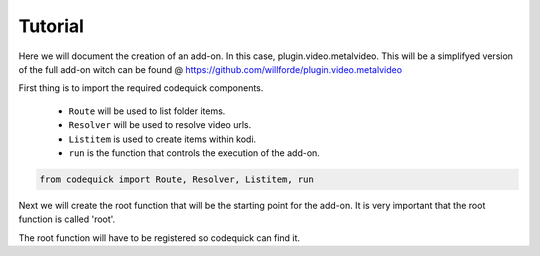 ########
Tutorial
########
Here we will document the creation of an add-on.
In this case, plugin.video.metalvideo. This will be a simplifyed version of the full add-on
witch can be found @ https://github.com/willforde/plugin.video.metalvideo

First thing is to import the required codequick components.

    * ``Route`` will be used to list folder items.
    * ``Resolver`` will be used to resolve video urls.
    * ``Listitem`` is used to create items within kodi.
    * ``run`` is the function that controls the execution of the add-on.

.. code-block:: python

    from codequick import Route, Resolver, Listitem, run


Next we will create the root function that will be the starting point for the add-on.
It is very important that the root function is called 'root'.

The root function will have to be registered so codequick can find it.
